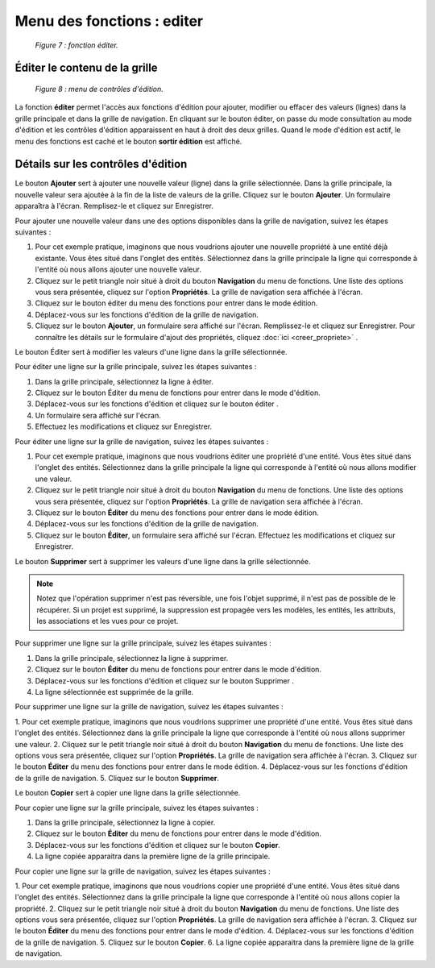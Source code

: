 Menu des fonctions : editer
===========================

	.. image:: ./images/editer.png
	
	*Figure 7 : fonction éditer.*

Éditer le contenu de la grille
""""""""""""""""""""""""""""""

	.. image:: ./images/editerfonc.png

	*Figure 8 : menu de contrôles d'édition.*

La fonction **éditer** permet l'accès aux fonctions d'édition pour ajouter, modifier ou effacer des valeurs (lignes) dans 
la grille principale et dans la grille de navigation. En cliquant sur le bouton éditer, on passe du mode consultation au mode 
d'édition et les contrôles d'édition apparaissent en haut à droit des deux grilles. Quand le mode d'édition est actif, le menu 
des fonctions est caché et le bouton **sortir édition** est affiché.

Détails sur les contrôles d'édition
"""""""""""""""""""""""""""""""""""

|img1| Le bouton **Ajouter** sert à ajouter une nouvelle valeur (ligne) dans la grille sélectionnée. Dans la grille principale, 
la nouvelle valeur sera ajoutée à la fin de la liste de valeurs de la grille. Cliquez sur le bouton **Ajouter**. Un formulaire 
apparaîtra à l'écran. Remplisez-le et cliquez sur Enregistrer.

Pour ajouter une nouvelle valeur dans une des options disponibles dans la grille de navigation, suivez les étapes suivantes :

1. Pour cet exemple pratique, imaginons que nous voudrions ajouter une nouvelle propriété à une entité déjà existante. Vous êtes 
   situé dans l'onglet des entités. Sélectionnez dans la grille principale la ligne qui corresponde à l'entité où nous allons 
   ajouter une nouvelle valeur.
   
2. Cliquez sur le petit triangle noir situé à droit du bouton **Navigation** du menu de fonctions. Une liste des options vous 
   sera présentée, cliquez sur l'option **Propriétés**. La grille de navigation sera affichée à l'écran.
   
3. Cliquez sur le bouton éditer du menu des fonctions pour entrer dans le mode édition.

4. Déplacez-vous sur les fonctions d'édition de la grille de navigation.

5. Cliquez sur le bouton **Ajouter**, un formulaire sera affiché sur l'écran. Remplissez-le et cliquez sur Enregistrer. 
   Pour connaître les détails sur le formulaire d'ajout des propriétés, cliquez :doc:`ici <creer_propriete>` .


|img2| Le bouton Éditer sert à modifier les valeurs d'une ligne dans la grille sélectionnée.


Pour éditer une ligne sur la grille principale, suivez les étapes suivantes :

1. Dans la grille principale, sélectionnez la ligne à éditer.
2. Cliquez sur le bouton Éditer du menu de fonctions pour entrer dans le mode d'édition.
3. Déplacez-vous sur les fonctions d'édition et cliquez sur le bouton éditer .
4. Un formulaire sera affiché sur l'écran.
5. Effectuez les modifications et cliquez sur Enregistrer.


Pour éditer une ligne sur la grille de navigation, suivez les étapes suivantes :

1. Pour cet exemple pratique, imaginons que nous voudrions éditer une propriété d'une entité. Vous êtes situé dans l'onglet des 
   entités. Sélectionnez dans la grille principale la ligne qui corresponde à l'entité où nous allons modifier une valeur.

2. Cliquez sur le petit triangle noir situé à droit du bouton **Navigation** du menu de fonctions. Une liste des options vous 
   sera présentée, cliquez sur l'option **Propriétés**. La grille de navigation sera affichée à l'écran.
   
3. Cliquez sur le bouton **Éditer** du menu des fonctions pour entrer dans le mode édition.

4. Déplacez-vous sur les fonctions d'édition de la grille de navigation.

5. Cliquez sur le bouton **Éditer**, un formulaire sera affiché sur l'écran. Effectuez les modifications et cliquez sur 
   Enregistrer.


|img3| Le bouton **Supprimer** sert à supprimer les valeurs d'une ligne dans la grille sélectionnée.

.. note::
	Notez que l'opération supprimer n'est pas réversible, une fois l'objet supprimé, il n'est pas de possible de le récupérer. 
	Si un projet est supprimé, la suppression est propagée vers les modèles, les entités, les attributs, les associations et les 
	vues pour ce projet.

Pour supprimer une ligne sur la grille principale, suivez les étapes suivantes :

1. Dans la grille principale, sélectionnez la ligne à supprimer.
2. Cliquez sur le bouton **Éditer** du menu de fonctions pour entrer dans le mode d'édition.
3. Déplacez-vous sur les fonctions d'édition et cliquez sur le bouton Supprimer .
4. La ligne sélectionnée est supprimée de la grille.

Pour supprimer une ligne sur la grille de navigation, suivez les étapes suivantes :

1. Pour cet exemple pratique, imaginons que nous voudrions supprimer une propriété d'une entité. Vous êtes situé dans l'onglet 
des entités. Sélectionnez dans la grille principale la ligne que corresponde à l'entité où nous allons supprimer une valeur.
2. Cliquez sur le petit triangle noir situé à droit du bouton **Navigation** du menu de fonctions. Une liste des options vous 
sera présentée, cliquez sur l'option **Propriétés**. La grille de navigation sera affichée à l'écran.
3. Cliquez sur le bouton **Éditer** du menu des fonctions pour entrer dans le mode édition.
4. Déplacez-vous sur les fonctions d'édition de la grille de navigation.
5. Cliquez sur le bouton **Supprimer**.

|img4| Le bouton **Copier** sert à copier une ligne dans la grille sélectionnée.

Pour copier une ligne sur la grille principale, suivez les étapes suivantes :

1. Dans la grille principale, sélectionnez la ligne à copier.
2. Cliquez sur le bouton **Éditer** du menu de fonctions pour entrer dans le mode d'édition.
3. Déplacez-vous sur les fonctions d'édition et cliquez sur le bouton **Copier**.
4. La ligne copiée apparaitra dans la première ligne de la grille principale.

Pour copier une ligne sur la grille de navigation, suivez les étapes suivantes :

1. Pour cet exemple pratique, imaginons que nous voudrions copier une propriété d'une entité. Vous êtes situé dans l'onglet des 
entités. Sélectionnez dans la grille principale la ligne que corresponde à l'entité où nous allons copier la propriété.
2. Cliquez sur le petit triangle noir situé à droit du bouton **Navigation** du menu de fonctions. Une liste des options vous 
sera présentée, cliquez sur l'option **Propriétés**. La grille de navigation sera affichée à l'écran.
3. Cliquez sur le bouton **Éditer** du menu des fonctions pour entrer dans le mode d'édition.
4. Déplacez-vous sur les fonctions d'édition de la grille de navigation.
5. Cliquez sur le bouton **Copier**.
6. La ligne copiée apparaitra dans la première ligne de la grille de navigation.

.. |img1| image:: ./images/ajouter.png
.. |img2| image:: ./images/editline.png
.. |img3| image:: ./images/eraseline.png
.. |img4| image:: ./images/copyline.png
